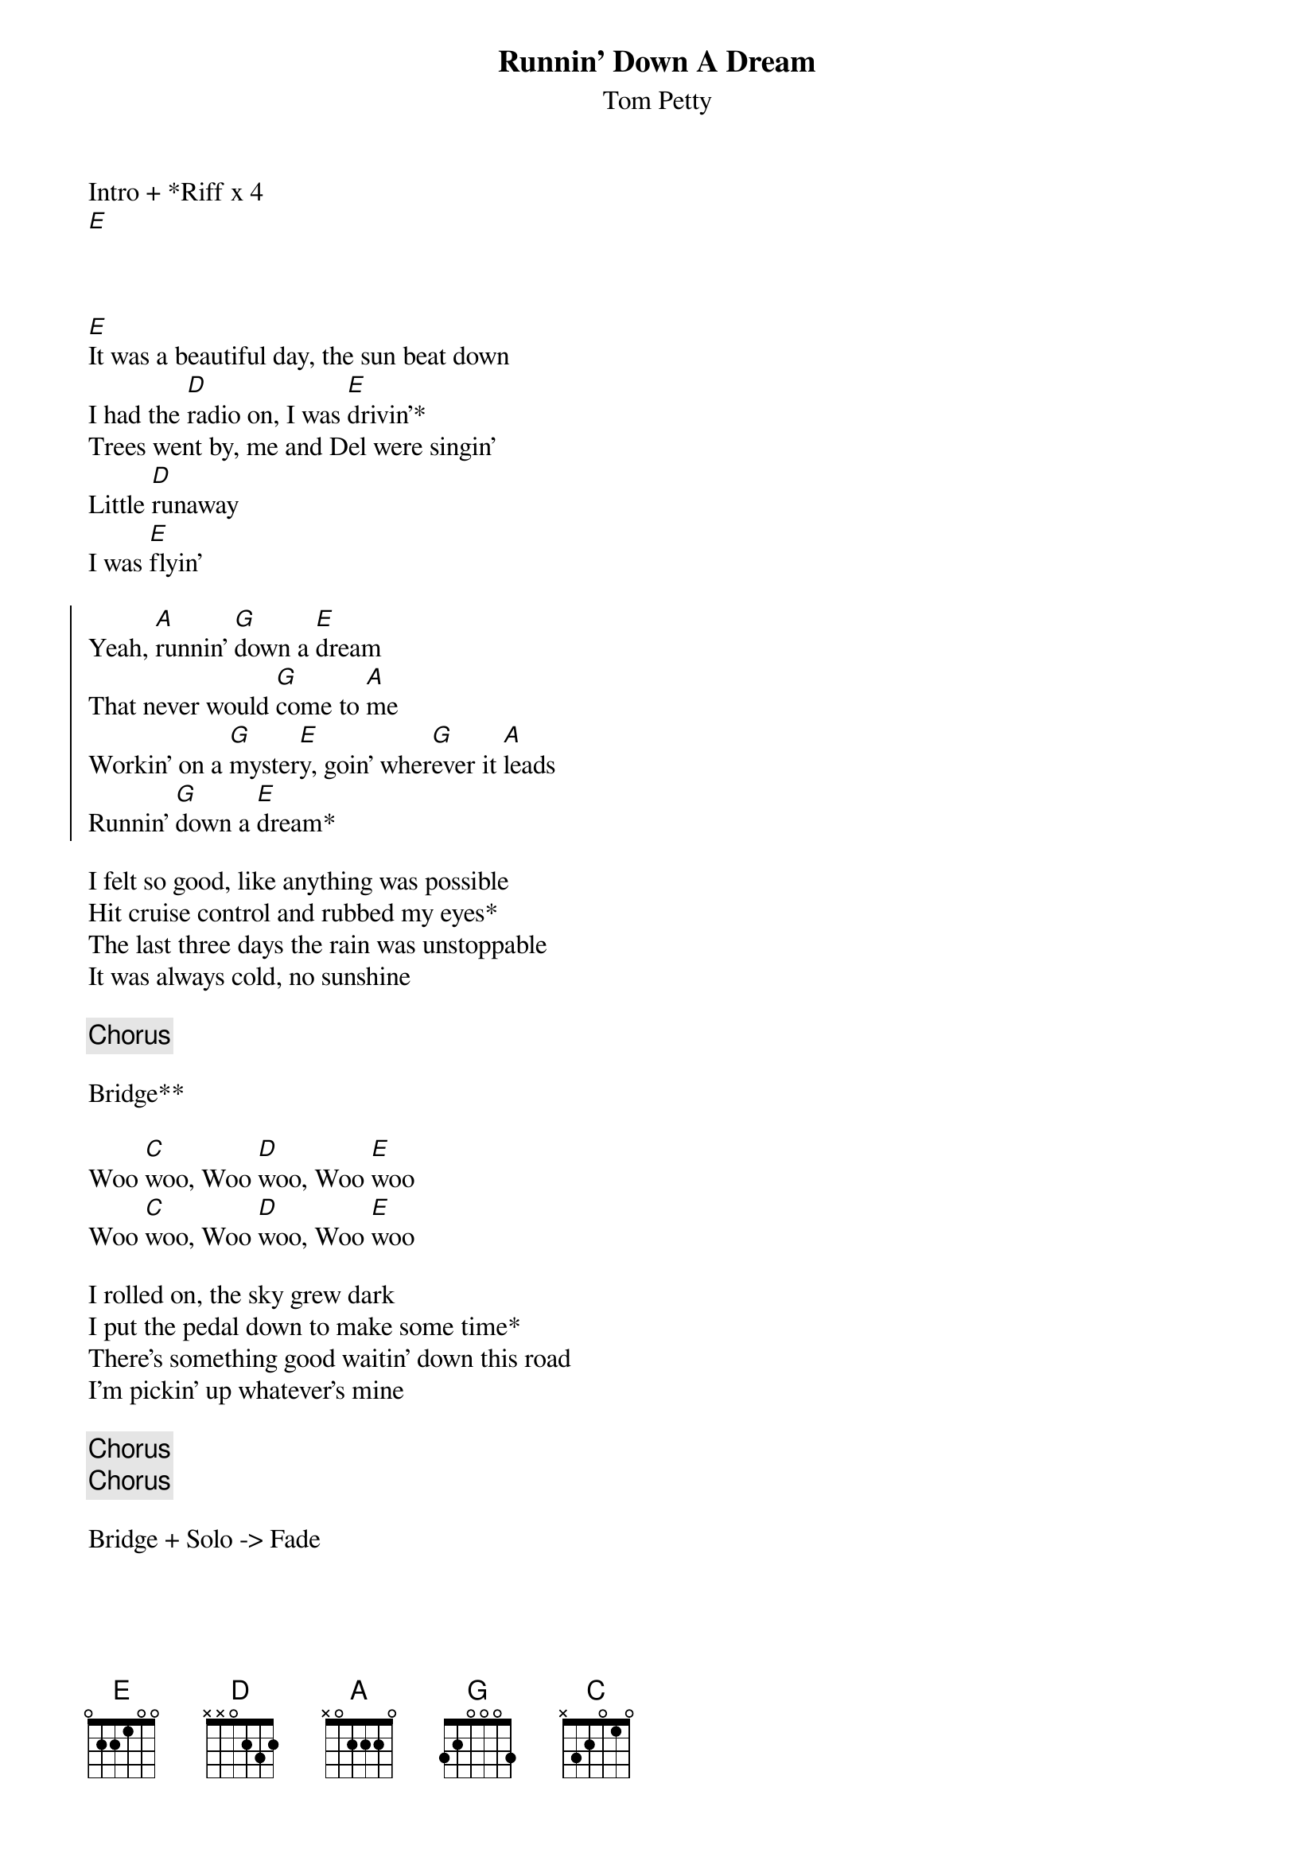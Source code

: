 {title: Runnin' Down A Dream}
{subtitle: Tom Petty}

Intro + *Riff x 4
[E]



{sov}
[E]It was a beautiful day, the sun beat down
I had the [D]radio on, I was [E]drivin'*
Trees went by, me and Del were singin'
Little [D]runaway
I was [E]flyin'
{eov}

{soc}
Yeah, [A]runnin' [G]down a [E]dream
That never would [G]come to [A]me
Workin' on a [G]myster[E]y, goin' wher[G]ever it [A]leads
Runnin' [G]down a [E]dream*
{eoc}

{sov}
I felt so good, like anything was possible
Hit cruise control and rubbed my eyes*
The last three days the rain was unstoppable
It was always cold, no sunshine
{eov}

{chorus}

Bridge**

Woo [C]woo, Woo [D]woo, Woo [E]woo
Woo [C]woo, Woo [D]woo, Woo [E]woo

{sov}
I rolled on, the sky grew dark
I put the pedal down to make some time*
There's something good waitin' down this road
I'm pickin' up whatever's mine
{eov}

{chorus}
{chorus}

Bridge + Solo -> Fade 
